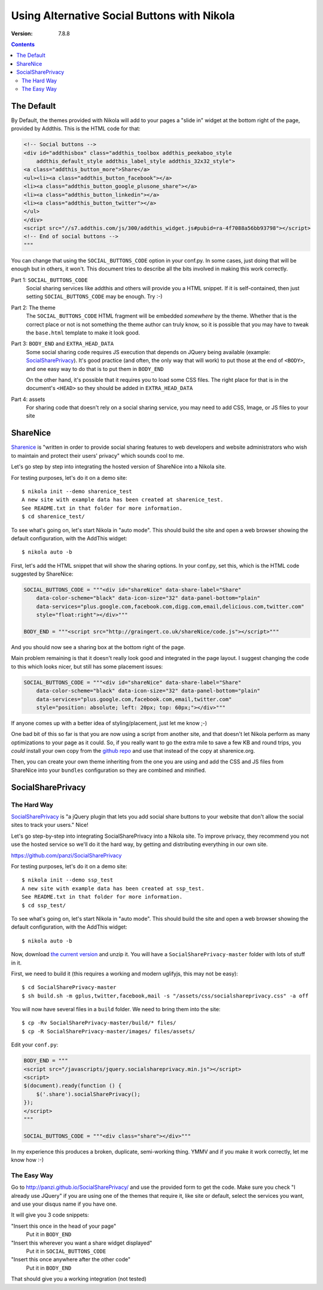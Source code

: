 .. title: Alternative Social Buttons
.. slug: social_buttons
.. date: 2013-08-19 23:00:00 UTC-03:00
.. tags:
.. link:
.. description:
.. author: The Nikola Team

Using Alternative Social Buttons with Nikola
============================================

:Version: 7.8.8

.. class:: alert alert-primary float-md-right

.. contents::


The Default
-----------

By Default, the themes provided with Nikola will add to your pages a "slide in" widget at
the bottom right of the page, provided by Addthis. This is the HTML code for that:

.. code-block:: html

    <!-- Social buttons -->
    <div id="addthisbox" class="addthis_toolbox addthis_peekaboo_style
        addthis_default_style addthis_label_style addthis_32x32_style">
    <a class="addthis_button_more">Share</a>
    <ul><li><a class="addthis_button_facebook"></a>
    <li><a class="addthis_button_google_plusone_share"></a>
    <li><a class="addthis_button_linkedin"></a>
    <li><a class="addthis_button_twitter"></a>
    </ul>
    </div>
    <script src="//s7.addthis.com/js/300/addthis_widget.js#pubid=ra-4f7088a56bb93798"></script>
    <!-- End of social buttons -->
    """

You can change that using the ``SOCIAL_BUTTONS_CODE`` option in your conf.py. In some cases, just
doing that will be enough but in others, it won't. This document tries to describe all the bits
involved in making this work correctly.

Part 1: ``SOCIAL_BUTTONS_CODE``
    Social sharing services like addthis and others will provide you a HTML snippet.
    If it is self-contained, then just setting ``SOCIAL_BUTTONS_CODE`` may be enough.
    Try :-)

Part 2: The theme
    The ``SOCIAL_BUTTONS_CODE`` HTML fragment will be embedded *somewhere* by the theme. Whether that
    is the correct place or not is not something the theme author can truly know, so it is possible that
    you may have to tweak the ``base.html`` template to make it look good.

Part 3: ``BODY_END`` and ``EXTRA_HEAD_DATA``
    Some social sharing code requires JS execution that depends on JQuery being available
    (example: `SocialSharePrivacy <https://github.com/panzi/SocialSharePrivacy>`__). It's good
    practice (and often, the only way that will work) to put those at the end of ``<BODY>``,
    and one easy way to do that is to put them in ``BODY_END``

    On the other hand, it's possible that it requires you to load some CSS files.
    The right place for that is in the document's ``<HEAD>`` so they should be added
    in ``EXTRA_HEAD_DATA``

Part 4: assets
    For sharing code that doesn't rely on a social sharing service, you may need to add CSS, Image, or JS
    files to your site

ShareNice
---------

`Sharenice <http://sharenice.org>`__ is "written in order to provide social sharing features to
web developers and website administrators who wish to maintain and protect their users' privacy"
which sounds cool to me.

Let's go step by step into integrating the hosted version of ShareNice into a Nikola site.

For testing purposes, let's do it on a demo site::

    $ nikola init --demo sharenice_test
    A new site with example data has been created at sharenice_test.
    See README.txt in that folder for more information.
    $ cd sharenice_test/

To see what's going on, let's start Nikola in "auto mode". This should build the
site and open a web browser showing the default configuration, with the AddThis widget::

    $ nikola auto -b

First, let's add the HTML snippet that will show the sharing options. In your conf.py, set this, which
is the HTML code suggested by ShareNice:

.. code-block:: python

    SOCIAL_BUTTONS_CODE = """<div id="shareNice" data-share-label="Share"
        data-color-scheme="black" data-icon-size="32" data-panel-bottom="plain"
        data-services="plus.google.com,facebook.com,digg.com,email,delicious.com,twitter.com"
        style="float:right"></div>"""

    BODY_END = """<script src="http://graingert.co.uk/shareNice/code.js"></script>"""

And you should now see a sharing box at the bottom right of the page.

Main problem remaining is that it doesn't really look good and integrated in the page layout.
I suggest changing the code to this which looks nicer, but still has some placement issues:

.. code-block:: python

    SOCIAL_BUTTONS_CODE = """<div id="shareNice" data-share-label="Share"
        data-color-scheme="black" data-icon-size="32" data-panel-bottom="plain"
        data-services="plus.google.com,facebook.com,email,twitter.com"
        style="position: absolute; left: 20px; top: 60px;"></div>"""

If anyone comes up with a better idea of styling/placement, just let me know ;-)

One bad bit of this so far is that you are now using a script from another site, and that
doesn't let Nikola perform as many optimizations to your page as it could.
So, if you really want to go the extra mile to save a few KB and round trips, you *could*
install your own copy from the `github repo <https://github.com/mischat/shareNice>`_ and
use that instead of the copy at sharenice.org.

Then, you can create your own theme inheriting from the one you are using and add the CSS
and JS files from ShareNice into your ``bundles`` configuration so they are combined and
minified.

SocialSharePrivacy
------------------

The Hard Way
~~~~~~~~~~~~

`SocialSharePrivacy <https://github.com/panzi/SocialSharePrivacy>`__ is "a jQuery plugin that
lets you add social share buttons to your website that don't allow the social sites to track
your users." Nice!

Let's go step-by-step into integrating SocialSharePrivacy into a Nikola site. To improve
privacy, they recommend you not use the hosted service so we'll do it the hard way, by
getting and distributing everything in our own site.

https://github.com/panzi/SocialSharePrivacy

For testing purposes, let's do it on a demo site::

    $ nikola init --demo ssp_test
    A new site with example data has been created at ssp_test.
    See README.txt in that folder for more information.
    $ cd ssp_test/

To see what's going on, let's start Nikola in "auto mode". This should build the
site and open a web browser showing the default configuration, with the AddThis widget::

    $ nikola auto -b

Now, download `the current version <https://github.com/panzi/SocialSharePrivacy/archive/master.zip>`_
and unzip it. You will have a ``SocialSharePrivacy-master`` folder with lots of stuff in it.

First, we need to build it (this requires a working and modern uglifyjs, this may not be easy)::

    $ cd SocialSharePrivacy-master
    $ sh build.sh -m gplus,twitter,facebook,mail -s "/assets/css/socialshareprivacy.css" -a off

You will now have several files in a ``build`` folder. We need to bring them into the site::

    $ cp -Rv SocialSharePrivacy-master/build/* files/
    $ cp -R SocialSharePrivacy-master/images/ files/assets/

Edit your ``conf.py``:

.. code-block:: python

    BODY_END = """
    <script src="/javascripts/jquery.socialshareprivacy.min.js"></script>
    <script>
    $(document).ready(function () {
        $('.share').socialSharePrivacy();
    });
    </script>
    """

    SOCIAL_BUTTONS_CODE = """<div class="share"></div>"""

In my experience this produces a broken, duplicate, semi-working thing. YMMV and if you make it work correctly, let me know how :-)

The Easy Way
~~~~~~~~~~~~

Go to http://panzi.github.io/SocialSharePrivacy/ and use the provided form to get the code. Make sure you check "I already use JQuery"
if you are using one of the themes that require it, like site or default, select the services you want, and use your disqus name if
you have one.

It will give you 3 code snippets:

"Insert this once in the head of your page"
    Put it in ``BODY_END``

"Insert this wherever you want a share widget displayed"
    Put it in ``SOCIAL_BUTTONS_CODE``

"Insert this once anywhere after the other code"
    Put it in ``BODY_END``

That should give you a working integration (not tested)

